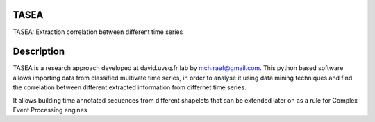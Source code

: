 TASEA
=====

TASEA: Extraction correlation between different time series


Description
===========

TASEA is a research approach developed at david.uvsq.fr lab by mch.raef@gmail.com.
This python based software allows importing data from classified multivate time series, in order to analyse it
using data mining techniques and find the correlation between different extracted information from differnet time series.

It allows building time annotated sequences from different shapelets that can be extended later on as a rule for
Complex Event Processing engines

